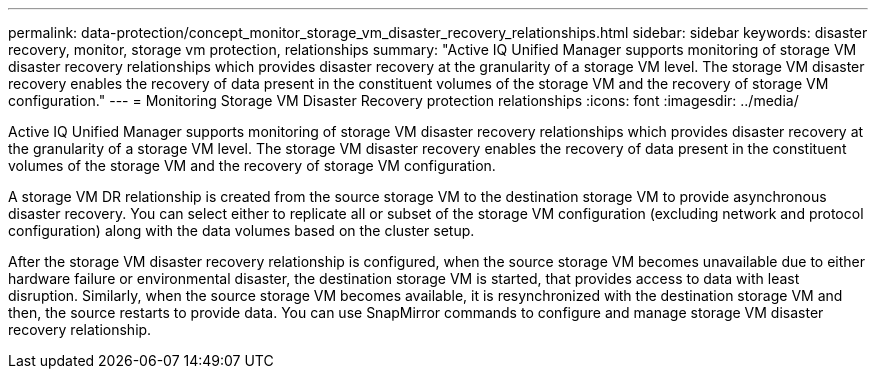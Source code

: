 ---
permalink: data-protection/concept_monitor_storage_vm_disaster_recovery_relationships.html
sidebar: sidebar
keywords: disaster recovery, monitor, storage vm protection, relationships
summary: "Active IQ Unified Manager supports monitoring of storage VM disaster recovery relationships which provides disaster recovery at the granularity of a storage VM level. The storage VM disaster recovery enables the recovery of data present in the constituent volumes of the storage VM and the recovery of storage VM configuration."
---
= Monitoring Storage VM Disaster Recovery protection relationships
:icons: font
:imagesdir: ../media/

[.lead]
Active IQ Unified Manager supports monitoring of storage VM disaster recovery relationships which provides disaster recovery at the granularity of a storage VM level. The storage VM disaster recovery enables the recovery of data present in the constituent volumes of the storage VM and the recovery of storage VM configuration.

A storage VM DR relationship is created from the source storage VM to the destination storage VM to provide asynchronous disaster recovery. You can select either to replicate all or subset of the storage VM configuration (excluding network and protocol configuration) along with the data volumes based on the cluster setup.

After the storage VM disaster recovery relationship is configured, when the source storage VM becomes unavailable due to either hardware failure or environmental disaster, the destination storage VM is started, that provides access to data with least disruption. Similarly, when the source storage VM becomes available, it is resynchronized with the destination storage VM and then, the source restarts to provide data. You can use SnapMirror commands to configure and manage storage VM disaster recovery relationship.
